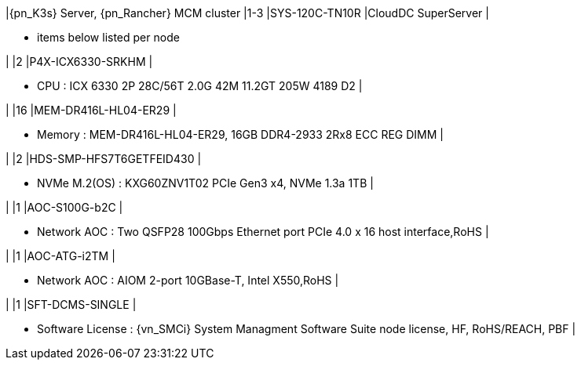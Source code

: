 |{pn_K3s} Server, {pn_Rancher} MCM cluster
|1-3
|SYS-120C-TN10R
|CloudDC SuperServer
|

* items below listed per node

|
|2
|P4X-ICX6330-SRKHM
|

* CPU : ICX 6330 2P 28C/56T 2.0G 42M 11.2GT 205W 4189 D2
|


|
|16
|MEM-DR416L-HL04-ER29
|

* Memory : MEM-DR416L-HL04-ER29, 16GB DDR4-2933 2Rx8 ECC REG DIMM
|

|
|2
|HDS-SMP-HFS7T6GETFEID430
|

* NVMe M.2(OS) : KXG60ZNV1T02 PCIe Gen3 x4, NVMe 1.3a  1TB
|

|
|1
|AOC-S100G-b2C
|

* Network AOC : Two QSFP28 100Gbps Ethernet port PCIe 4.0 x 16 host interface,RoHS
|

|
|1
|AOC-ATG-i2TM
|

* Network AOC : AIOM 2-port 10GBase-T, Intel X550,RoHS
|

|
|1
|SFT-DCMS-SINGLE
|

* Software License : {vn_SMCi} System Managment Software Suite node license, HF, RoHS/REACH, PBF
|
